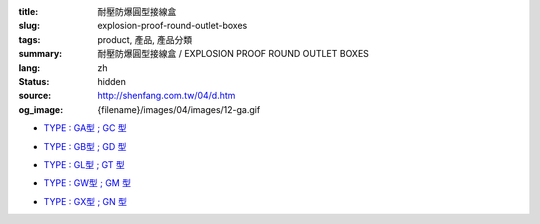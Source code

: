 :title: 耐壓防爆圓型接線盒
:slug: explosion-proof-round-outlet-boxes
:tags: product, 產品, 產品分類
:summary: 耐壓防爆圓型接線盒 / EXPLOSION PROOF ROUND OUTLET BOXES
:lang: zh
:status: hidden
:source: http://shenfang.com.tw/04/d.htm
:og_image: {filename}/images/04/images/12-ga.gif


- `TYPE : GA型 ; GC 型 <{filename}ga-type-gc-type.rst>`_

  .. image:: {filename}/images/04/images/12-ga.gif
     :name: http://shenfang.com.tw/04/images/12-GA.gif
     :alt: product
     :class: product-image-thumbnail

  .. image:: {filename}/images/04/images/gc.gif
     :name: http://shenfang.com.tw/04/images/GC.gif
     :alt: product
     :class: product-image-thumbnail

- `TYPE : GB型 ; GD 型 <{filename}gb-type-gd-type.rst>`_

  .. image:: {filename}/images/04/images/gb.jpg
     :name: http://shenfang.com.tw/04/images/GB.JPG
     :alt: product
     :class: product-image-thumbnail

  .. image:: {filename}/images/04/images/gd.jpg
     :name: http://shenfang.com.tw/04/images/GD.JPG
     :alt: product
     :class: product-image-thumbnail

- `TYPE : GL型 ; GT 型 <{filename}gl-type-gt-type.rst>`_

  .. image:: {filename}/images/04/images/gl.gif
     :name: http://shenfang.com.tw/04/images/GL.gif
     :alt: product
     :class: product-image-thumbnail

  .. image:: {filename}/images/04/images/gt.gif
     :name: http://shenfang.com.tw/04/images/GT.gif
     :alt: product
     :class: product-image-thumbnail

- `TYPE : GW型 ; GM 型 <{filename}gw-type-gm-type.rst>`_

  .. image:: {filename}/images/04/images/gw.jpg
     :name: http://shenfang.com.tw/04/images/GW.JPG
     :alt: product
     :class: product-image-thumbnail

  .. image:: {filename}/images/04/images/gm.jpg
     :name: http://shenfang.com.tw/04/images/GM.JPG
     :alt: product
     :class: product-image-thumbnail

- `TYPE : GX型 ; GN 型 <{filename}gx-type-gn-type.rst>`_

  .. image:: {filename}/images/04/images/gx.jpg
     :name: http://shenfang.com.tw/04/images/GX.JPG
     :alt: product
     :class: product-image-thumbnail

  .. image:: {filename}/images/04/images/gn.jpg
     :name: http://shenfang.com.tw/04/images/GN.jpg
     :alt: product
     :class: product-image-thumbnail
